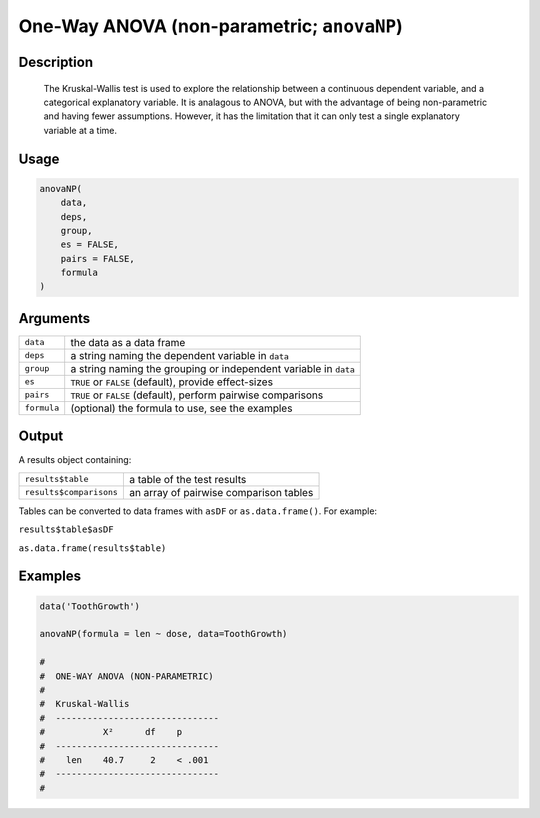 .. sectionauthor:: `Ravi Selker, Jonathon Love, Damian Dropmann <https://www.jamovi.org>`_

===========================================
One-Way ANOVA (non-parametric; ``anovaNP``)
===========================================

Description
-----------

    The Kruskal-Wallis test is used to explore the relationship between a continuous dependent variable, and a categorical explanatory variable. It is
    analagous to ANOVA, but with the advantage of being non-parametric and having fewer assumptions. However, it has the limitation that it can only test
    a single explanatory variable at a time.

Usage
-----

.. code-block:: R

   anovaNP(
       data,
       deps,
       group,
       es = FALSE,
       pairs = FALSE,
       formula
   )

Arguments
---------

+-------------+-------------------------------------------------------------------+
| ``data``    | the data as a data frame                                          |
+-------------+-------------------------------------------------------------------+
| ``deps``    | a string naming the dependent variable in ``data``                |
+-------------+-------------------------------------------------------------------+
| ``group``   | a string naming the grouping or independent variable  in ``data`` |
+-------------+-------------------------------------------------------------------+
| ``es``      | ``TRUE`` or ``FALSE`` (default), provide effect-sizes             |
+-------------+-------------------------------------------------------------------+
| ``pairs``   | ``TRUE`` or ``FALSE`` (default), perform pairwise comparisons     |
+-------------+-------------------------------------------------------------------+
| ``formula`` | (optional) the formula to use, see the examples                   |
+-------------+-------------------------------------------------------------------+

Output
------

A results object containing:

======================= ======================================
``results$table``       a table of the test results
``results$comparisons`` an array of pairwise comparison tables
======================= ======================================

Tables can be converted to data frames with ``asDF`` or
``as.data.frame()``. For example:

``results$table$asDF``

``as.data.frame(results$table)``

Examples
--------

.. code-block:: R

   data('ToothGrowth')

   anovaNP(formula = len ~ dose, data=ToothGrowth)

   #
   #  ONE-WAY ANOVA (NON-PARAMETRIC)
   #
   #  Kruskal-Wallis
   #  -------------------------------
   #           X²      df    p
   #  -------------------------------
   #    len    40.7     2    < .001
   #  -------------------------------
   #
